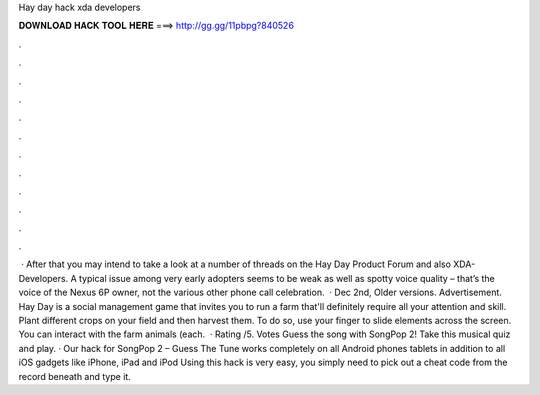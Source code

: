 Hay day hack xda developers

𝐃𝐎𝐖𝐍𝐋𝐎𝐀𝐃 𝐇𝐀𝐂𝐊 𝐓𝐎𝐎𝐋 𝐇𝐄𝐑𝐄 ===> http://gg.gg/11pbpg?840526

.

.

.

.

.

.

.

.

.

.

.

.

 · After that you may intend to take a look at a number of threads on the Hay Day Product Forum and also XDA-Developers. A typical issue among very early adopters seems to be weak as well as spotty voice quality – that’s the voice of the Nexus 6P owner, not the various other phone  call celebration.  · Dec 2nd, Older versions. Advertisement. Hay Day is a social management game that invites you to run a farm that'll definitely require all your attention and skill. Plant different crops on your field and then harvest them. To do so, use your finger to slide elements across the screen. You can interact with the farm animals (each.  · Rating /5. Votes Guess the song with SongPop 2! Take this musical quiz and play. · Our hack for SongPop 2 – Guess The Tune works completely on all Android phones tablets in addition to all iOS gadgets like iPhone, iPad and iPod Using this hack is very easy, you simply need to pick out a cheat code from the record beneath and type it.